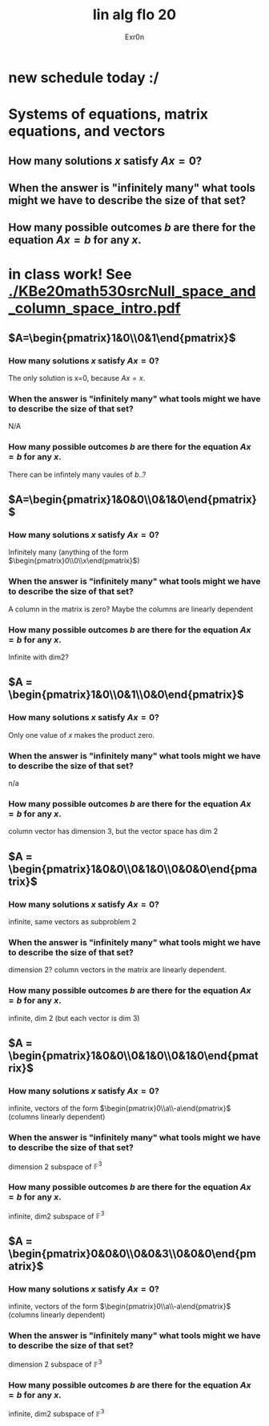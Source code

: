 #+AUTHOR: Exr0n
#+TITLE: lin alg flo 20
* new schedule today :/
* Systems of equations, matrix equations, and vectors





** How many solutions $x$ satisfy $Ax=0$?
** When the answer is "infinitely many" what tools might we have to describe the size of that set?
** How many possible outcomes $b$ are there for the equation $Ax=b$ for any $x$.
* in class work! See [[./KBe20math530srcNull_space_and_column_space_intro.pdf]]
** $A=\begin{pmatrix}1&0\\0&1\end{pmatrix}$
*** How many solutions $x$ satisfy $Ax=0$?
    The only solution is x=0, because $Ax = x$.
*** When the answer is "infinitely many" what tools might we have to describe the size of that set?
    N/A
*** How many possible outcomes $b$ are there for the equation $Ax=b$ for any $x$.
    There can be infintely many vaules of $b$..?
** $A=\begin{pmatrix}1&0&0\\0&1&0\end{pmatrix}$
*** How many solutions $x$ satisfy $Ax=0$?
    Infinitely many (anything of the form $\begin{pmatrix}0\\0\\x\end{pmatrix}$)
*** When the answer is "infinitely many" what tools might we have to describe the size of that set?
    A column in the matrix is zero? Maybe the columns are linearly dependent
*** How many possible outcomes $b$ are there for the equation $Ax=b$ for any $x$.
    Infinite with $\text{dim} 2$?
** $A = \begin{pmatrix}1&0\\0&1\\0&0\end{pmatrix}$
*** How many solutions $x$ satisfy $Ax=0$?
    Only one value of $x$ makes the product zero.
*** When the answer is "infinitely many" what tools might we have to describe the size of that set?
    n/a
*** How many possible outcomes $b$ are there for the equation $Ax=b$ for any $x$.
    column vector has dimension 3, but the vector space has dim 2
** $A = \begin{pmatrix}1&0&0\\0&1&0\\0&0&0\end{pmatrix}$
*** How many solutions $x$ satisfy $Ax=0$?
    infinite, same vectors as subproblem 2
*** When the answer is "infinitely many" what tools might we have to describe the size of that set?
    dimension 2? column vectors in the matrix are linearly dependent.
*** How many possible outcomes $b$ are there for the equation $Ax=b$ for any $x$.
    infinite, dim 2 (but each vector is dim 3)
** $A = \begin{pmatrix}1&0&0\\0&1&0\\0&1&0\end{pmatrix}$
*** How many solutions $x$ satisfy $Ax=0$?
    infinite, vectors of the form $\begin{pmatrix}0\\a\\-a\end{pmatrix}$ (columns linearly dependent)
*** When the answer is "infinitely many" what tools might we have to describe the size of that set?
    dimension 2 subspace of $\mathbb F^3$
*** How many possible outcomes $b$ are there for the equation $Ax=b$ for any $x$.
    infinite, dim2 subspace of $\mathbb F^3$
** $A = \begin{pmatrix}0&0&0\\0&0&3\\0&0&0\end{pmatrix}$
*** How many solutions $x$ satisfy $Ax=0$?
    infinite, vectors of the form $\begin{pmatrix}0\\a\\-a\end{pmatrix}$ (columns linearly dependent)
*** When the answer is "infinitely many" what tools might we have to describe the size of that set?
    dimension 2 subspace of $\mathbb F^3$
*** How many possible outcomes $b$ are there for the equation $Ax=b$ for any $x$.
    infinite, dim2 subspace of $\mathbb F^3$
